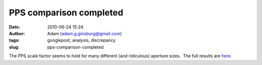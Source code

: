 PPS comparison completed
########################
:date: 2010-06-24 15:24
:author: Adam (adam.g.ginsburg@gmail.com)
:tags: googlepost, analysis, discrepancy
:slug: pps-comparison-completed

The PPS scale factor seems to hold for many different (and ridiculous)
aperture sizes.  The full results are `here.`_

.. _here.: http://casa.colorado.edu/%7Eginsbura/bgps/pps_comparison.pdf

